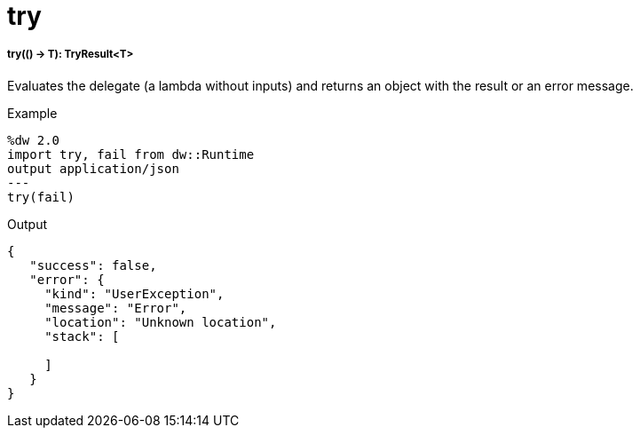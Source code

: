 = try

//* <<try1>>


[[try1]]
===== try(() -> T): TryResult<T>

Evaluates the delegate (a lambda without inputs) and returns an object with the result or an error message.

.Example
[source,Dataweave, linenums]
----
%dw 2.0
import try, fail from dw::Runtime
output application/json
---
try(fail)
----

.Output
----
{
   "success": false,
   "error": {
     "kind": "UserException",
     "message": "Error",
     "location": "Unknown location",
     "stack": [

     ]
   }
}
----

